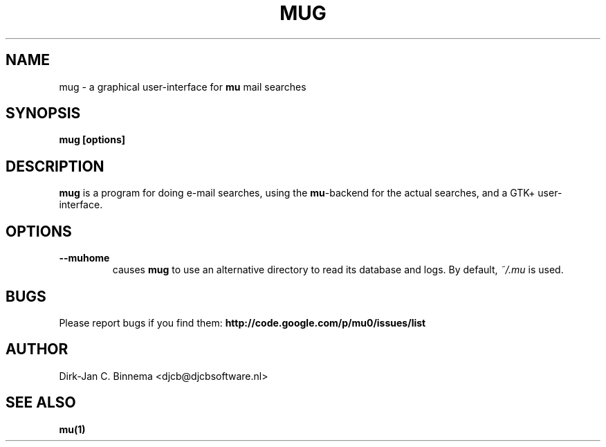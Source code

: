 .TH MUG 1 "October 2010" "User Manuals"

.SH NAME 

mug \- a graphical user-interface for \fBmu\fR mail searches

.SH SYNOPSIS

.B mug [options]

.SH DESCRIPTION

\fBmug\fR is a program for doing e-mail searches, using the \fBmu\fR-backend
for the actual searches, and a GTK+ user-interface.

.SH OPTIONS

.TP
\fB\-\-muhome\fR
causes \fBmug\fR to use an alternative directory to read its
database and logs. By default, \fI~/.mu\fR is used.

.SH BUGS
Please report bugs if you find them:
.BR http://code.google.com/p/mu0/issues/list

.SH AUTHOR

Dirk-Jan C. Binnema <djcb@djcbsoftware.nl>

.SH "SEE ALSO"

.BR mu(1)
